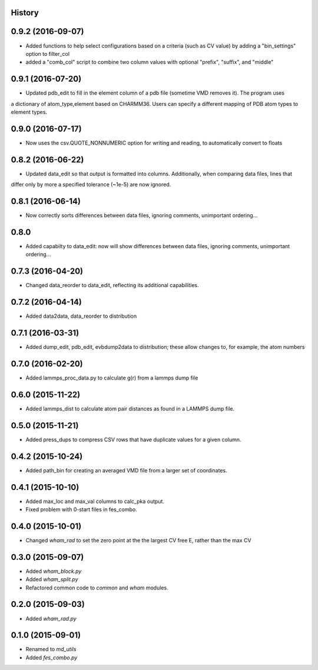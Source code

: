 .. :changelog:

History
-------

0.9.2 (2016-09-07)
------------------

* Added functions to help select configurations based on a criteria (such as CV value) by adding a "bin_settings" option to filter_col
* added a "comb_col" script to combine two column values with optional "prefix", "suffix", and "middle"

0.9.1 (2016-07-20)
------------------

* Updated pdb_edit to fill in the element column of a pdb file (sometime VMD removes it). The program uses
a dictionary of atom_type,element based on CHARMM36. Users can specify a different mapping of PDB atom types to
element types.

0.9.0 (2016-07-17)
------------------

* Now uses the csv.QUOTE_NONNUMERIC option for writing and reading, to automatically convert to floats

0.8.2 (2016-06-22)
------------------

* Updated data_edit so that output is formatted into columns. Additionally, when comparing data files, lines that
differ only by more a specified tolerance (~1e-5) are now ignored.

0.8.1 (2016-06-14)
------------------

* Now correctly sorts differences between data files, ignoring comments, unimportant ordering...

0.8.0
------------------

* Added capabilty to data_edit: now will show differences between data files, ignoring comments, unimportant ordering...


0.7.3 (2016-04-20)
------------------

* Changed data_reorder to data_edit, reflecting its additional capabilities.

0.7.2 (2016-04-14)
------------------

* Added data2data, data_reorder to distribution

0.7.1 (2016-03-31)
------------------

* Added dump_edit, pdb_edit, evbdump2data to distribution; these allow changes to, for example, the atom numbers


0.7.0 (2016-02-20)
------------------

* Added lammps_proc_data.py to calculate g(r) from a lammps dump file

0.6.0 (2015-11-22)
------------------

* Added lammps_dist to calculate atom pair distances as found in a LAMMPS dump file.


0.5.0 (2015-11-21)
------------------

* Added press_dups to compress CSV rows that have duplicate values for a given column.

0.4.2 (2015-10-24)
------------------

* Added path_bin for creating an averaged VMD file from a larger set of coordinates.

0.4.1 (2015-10-10)
------------------

* Added max_loc and max_val columns to calc_pka output.
* Fixed problem with 0-start files in fes_combo.

0.4.0 (2015-10-01)
------------------

* Changed `wham_rad` to set the zero point at the the largest CV free E, rather than the max CV

0.3.0 (2015-09-07)
------------------

* Added `wham_block.py`
* Added `wham_split.py`
* Refactored common code to `common` and `wham` modules.

0.2.0 (2015-09-03)
------------------

* Added `wham_rad.py`

0.1.0 (2015-09-01)
------------------

* Renamed to `md_utils`
* Added `fes_combo.py`

